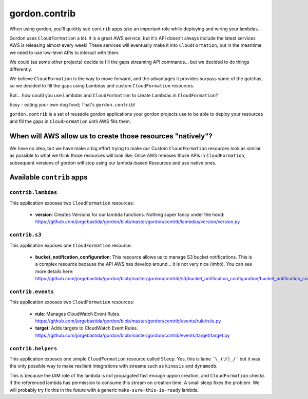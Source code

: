 gordon.contrib
=================

When using gordon, you'll quickly see ``contrib`` apps take an important role while
deploying and wiring your lambdas.

Gordon uses ``CloudFormation`` a lot. It is a great AWS service, but it's API doesn't
always include the latest services AWS is releasing almost every week! These services
will eventually make it into ``CloudFormation``, but in the meantime we need to use
low-level APIs to interact with them.

We could (as some other projects) decide to fill the gaps streaming API commands...
but we decided to do things differently.

We believe ``CloudFormation`` is the way to move forward, and the advantages it provides
surpass some of the gotchas, so we decided to fill the gaps using Lambdas and custom
``CloudFormation`` resources.

But... how could you use Lambdas and ``CloudFormation`` to create Lambdas in ``CloudFormation``?

Easy - eating your own dog food; That's ``gordon.contrib``!

``gordon.contrib`` is a set of reusable gordon applications your gordon projects use to
be able to deploy your resources and fill the gaps in ``CloudFormation`` until AWS fills them.


When will AWS allow us to create those resources "natively"?
--------------------------------------------------------------

We have no idea, but we have make a big effort trying to make our Custom ``CloudFormation``
resources look as similar as possible to what we think those resources will look like. Once
AWS releases those APIs in ``CloudFormation``, subsequent versions of gordon will stop
using our lambda-based Resources and use native ones.


Available ``contrib`` apps
---------------------------

``contrib.lambdas``
^^^^^^^^^^^^^^^^^^^^^^^^

This application exposes two ``CloudFormation`` resources:

    * **version**: Creates Versions for our lambda functions. Nothing super fancy under the hood: https://github.com/jorgebastida/gordon/blob/master/gordon/contrib/lambdas/version/version.py


``contrib.s3``
^^^^^^^^^^^^^^^^^^^^^^^^

This application exposes one ``CloudFormation`` resource:

    * **bucket_notification_configuration**: This resource allows us to manage S3 bucket notifications. This is a complex resource because the API AWS has develop around... it is not very nice (imho). You can see more details here: https://github.com/jorgebastida/gordon/blob/master/gordon/contrib/s3/bucket_notification_configuration/bucket_notification_configuration.py


``contrib.events``
^^^^^^^^^^^^^^^^^^^^^^^^

This application exposes two ``CloudFormation`` resources:

    * **rule**: Manages CloudWatch Event Rules. https://github.com/jorgebastida/gordon/blob/master/gordon/contrib/events/rule/rule.py
    * **target**: Adds targets to CloudWatch Event Rules. https://github.com/jorgebastida/gordon/blob/master/gordon/contrib/events/target/target.py


``contrib.helpers``
^^^^^^^^^^^^^^^^^^^^^^^^

This application exposes one simple ``CloudFormation`` resource called ``Sleep``. Yes, this is lame ``¯\_(ツ)_/¯`` but
it was the only possible way to make resilient integrations with streams such as ``kinesis`` and ``dynamodb``.

This is because the IAM role of the lambda is not propagated fast enough uppon creation, and ``CloudFormation`` checks
if the referenced lambda has permission to consume this stream on creation time. A small sleep fixes the problem. We
will probably try fix this in the future with a generic ``make-sure-this-is-ready`` lambda.
